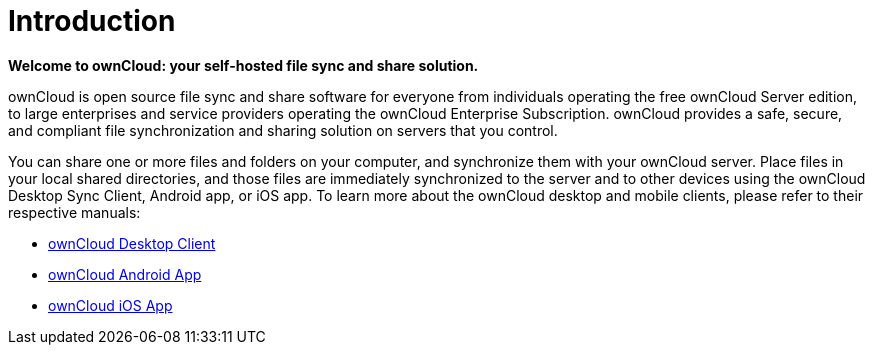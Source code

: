 = Introduction

*Welcome to ownCloud: your self-hosted file sync and share solution.*

ownCloud is open source file sync and share software for everyone from
individuals operating the free ownCloud Server edition, to large
enterprises and service providers operating the ownCloud Enterprise
Subscription. ownCloud provides a safe, secure, and compliant file
synchronization and sharing solution on servers that you control.

You can share one or more files and folders on your computer, and
synchronize them with your ownCloud server. Place files in your local
shared directories, and those files are immediately synchronized to the
server and to other devices using the ownCloud Desktop Sync Client,
Android app, or iOS app. To learn more about the ownCloud desktop and
mobile clients, please refer to their respective manuals:

* https://doc.owncloud.com/desktop/latest/[ownCloud Desktop Client]
* https://doc.owncloud.com/android/[ownCloud Android App]
* https://doc.owncloud.com/ios/[ownCloud iOS App]
